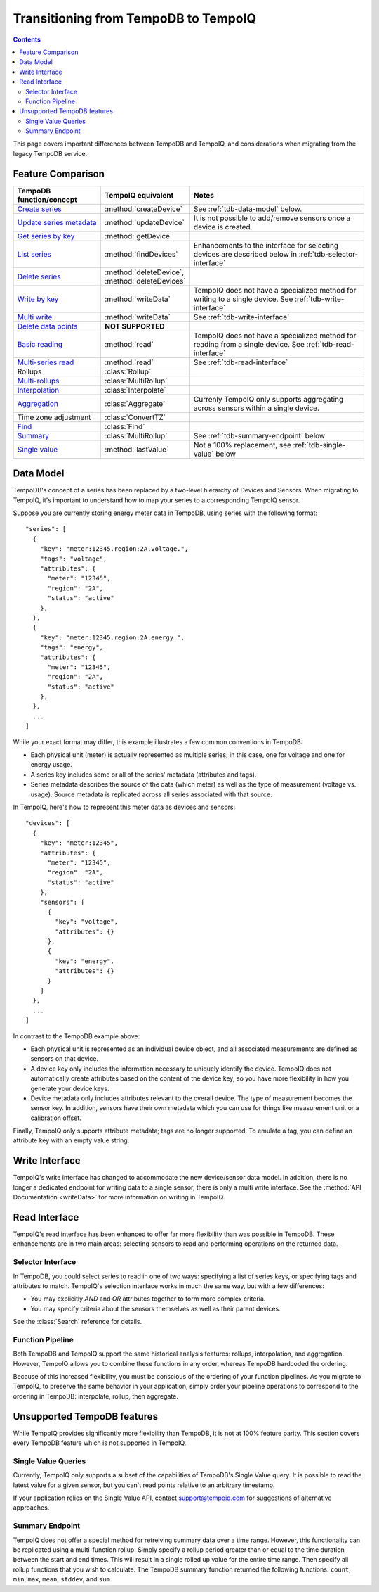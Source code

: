 =====================================
Transitioning from TempoDB to TempoIQ
=====================================

.. contents:: :depth: 2


This page covers important differences between TempoDB and TempoIQ, and considerations
when migrating from the legacy TempoDB service.

Feature Comparison
------------------

.. list-table::
    :header-rows: 1
    :widths: 1 1 2

    * - TempoDB function/concept
      - TempoIQ equivalent
      - Notes
    * - `Create series <https://tempo-db.com/docs/api/write/series/create>`_
      - :method:`createDevice`
      - See :ref:`tdb-data-model` below.
    * - `Update series metadata <https://tempo-db.com/docs/api/write/series/update>`_
      - :method:`updateDevice`
      - It is not possible to add/remove sensors once a device is created.
    * - `Get series by key <https://tempo-db.com/docs/api/read/series/get>`_
      - :method:`getDevice`
      -
    * - `List series <https://tempo-db.com/docs/api/read/series/list>`_
      - :method:`findDevices`
      - Enhancements to the interface for selecting devices are described below in
        :ref:`tdb-selector-interface`
    * - `Delete series <https://tempo-db.com/docs/api/delete/series/>`_
      - :method:`deleteDevice`\ , :method:`deleteDevices`
      -
    * - `Write by key <https://tempo-db.com/docs/api/write/datapoints/single>`_
      - :method:`writeData`
      - TempoIQ does not have a specialized method for writing to a single device.
        See :ref:`tdb-write-interface`
    * - `Multi write <https://tempo-db.com/docs/api/write/datapoints/multi>`_
      - :method:`writeData`
      - See :ref:`tdb-write-interface`
    * - `Delete data points <https://tempo-db.com/docs/api/delete/datapoints/>`_
      - **NOT SUPPORTED**
      -
    * - `Basic reading <https://tempo-db.com/docs/api/read/datapoints/basic>`_
      - :method:`read`
      - TempoIQ does not have a specialized method for reading from a single device.
        See :ref:`tdb-read-interface`
    * - `Multi-series read <https://tempo-db.com/docs/api/read/datapoints/multi-series>`_
      - :method:`read`
      - See :ref:`tdb-read-interface`
    * - Rollups
      - :class:`Rollup`
      -
    * - `Multi-rollups <https://tempo-db.com/docs/api/read/datapoints/multi-rollups>`_
      - :class:`MultiRollup`
      - 
    * - `Interpolation <https://tempo-db.com/docs/api/read/datapoints/interpolation>`_
      - :class:`Interpolate`
      -
    * - `Aggregation <https://tempo-db.com/docs/api/read/datapoints/aggregation>`_
      - :class:`Aggregate`
      - Currenly TempoIQ only supports aggregating across sensors within a single device.
    * - Time zone adjustment
      - :class:`ConvertTZ`
      -
    * - `Find <https://tempo-db.com/docs/api/read/datapoints/find>`_
      - :class:`Find`
      -
    * - `Summary <https://tempo-db.com/docs/api/read/datapoints/summary>`_
      - :class:`MultiRollup`
      - See :ref:`tdb-summary-endpoint` below
    * - `Single value <https://tempo-db.com/docs/api/read/datapoints/single-value>`_
      - :method:`lastValue`
      - Not a 100% replacement, see :ref:`tdb-single-value` below


.. _tdb-data-model:

Data Model
----------

TempoDB's concept of a series has been replaced by a two-level hierarchy of
Devices and Sensors. When migrating to TempoIQ, it's important to understand
how to map your series to a corresponding TempoIQ sensor.

Suppose you are currently storing energy meter data in TempoDB, using series
with the following format::

    "series": [
      {
        "key": "meter:12345.region:2A.voltage.",
        "tags": "voltage",
        "attributes": {
          "meter": "12345",
          "region": "2A",
          "status": "active"
        },
      },
      {
        "key": "meter:12345.region:2A.energy.",
        "tags": "energy",
        "attributes": {
          "meter": "12345",
          "region": "2A",
          "status": "active"
        },
      },
      ...
    ]

While your exact format may differ, this example illustrates a few common
conventions in TempoDB:

* Each physical unit (meter) is actually represented as multiple series; in this
  case, one for voltage and one for energy usage.
* A series key includes some or all of the series' metadata (attributes and tags).
* Series metadata describes the source of the data (which meter) as well as the
  type of measurement (voltage vs. usage). Source metadata is replicated across
  all series associated with that source.

In TempoIQ, here's how to represent this meter data as devices and sensors::

    "devices": [
      {
        "key": "meter:12345",
        "attributes": {
          "meter": "12345",
          "region": "2A",
          "status": "active"
        },
        "sensors": [
          {
            "key": "voltage",
            "attributes": {}
          },
          {
            "key": "energy",
            "attributes": {}
          }
        ]
      },
      ...
    ]

In contrast to the TempoDB example above:

* Each physical unit is represented as an individual device object, and all
  associated measurements are defined as sensors on that device.
* A device key only includes the information necessary to uniquely identify the
  device. TempoIQ does not automatically create attributes based on the content
  of the device key, so you have more flexibility in how you generate your device
  keys.
* Device metadata only includes attributes relevant to the overall device. The
  type of measurement becomes the sensor key. In addition, sensors have their
  own metadata which you can use for things like measurement unit or a calibration
  offset.

Finally, TempoIQ only supports attribute metadata; tags are no longer supported.
To emulate a tag, you can define an attribute key with an empty value string.


.. _tdb-write-interface:

Write Interface
---------------

TempoIQ's write interface has changed to accommodate the new device/sensor data
model. In addition, there is no longer a dedicated endpoint for writing data to
a single sensor, there is only a multi write interface. See the
:method:`API Documentation <writeData>` for more information on writing in
TempoIQ.


.. _tdb-read-interface:

Read Interface
--------------

TempoIQ's read interface has been enhanced to offer far more flexibility than
was possible in TempoDB. These enhancements are in two main areas: selecting
sensors to read and performing operations on the returned data.


.. _tdb-selector-interface:

Selector Interface
~~~~~~~~~~~~~~~~~~

In TempoDB, you could select series to read in one of two ways: specifying
a list of series keys, or specifying tags and attributes to match. TempoIQ's
selection interface works in much the same way, but with a few differences:

* You may explicitly *AND* and *OR* attributes together to form more complex
  criteria.
* You may specify criteria about the sensors themselves as well as their parent
  devices.

See the :class:`Search` reference for details.


.. _tdb-function-pipeline:

Function Pipeline
~~~~~~~~~~~~~~~~~

Both TempoDB and TempoIQ support the same historical analysis features: rollups,
interpolation, and aggregation. However, TempoIQ allows you to combine these
functions in any order, whereas TempoDB hardcoded the ordering.

Because of this increased flexibility, you must be conscious of the ordering
of your function pipelines. As you migrate to TempoIQ, to preserve the
same behavior in your application, simply order your pipeline
operations to correspond to the ordering in TempoDB: interpolate,
rollup, then aggregate.


Unsupported TempoDB features
----------------------------

While TempoIQ provides significantly more flexibility than TempoDB, it is not
at 100% feature parity. This section covers every TempoDB feature which is not
supported in TempoIQ.

.. _tdb-single-value:

Single Value Queries
~~~~~~~~~~~~~~~~~~~~

Currently, TempoIQ only supports a subset of the capabilities of TempoDB's
Single Value query. It is possible to read the latest value for a given
sensor, but you can't read points relative to an arbitrary timestamp.

If your application relies on the Single Value API, contact support@tempoiq.com
for suggestions of alternative approaches.


.. _tdb-summary-endpoint:

Summary Endpoint
~~~~~~~~~~~~~~~~

TempoIQ does not offer a special method for retreiving summary data over a
time range. However, this functionality can be replicated using a multi-function
rollup. Simply specify a rollup period greater than or equal to the time duration
between the start and end times. This will result in a single rolled up value
for the entire time range. Then specify all rollup functions that you wish to
calculate. The TempoDB summary function returned the following functions:
``count``\ , ``min``\ , ``max``\ , ``mean``\ , ``stddev``\ , and ``sum``\ .

